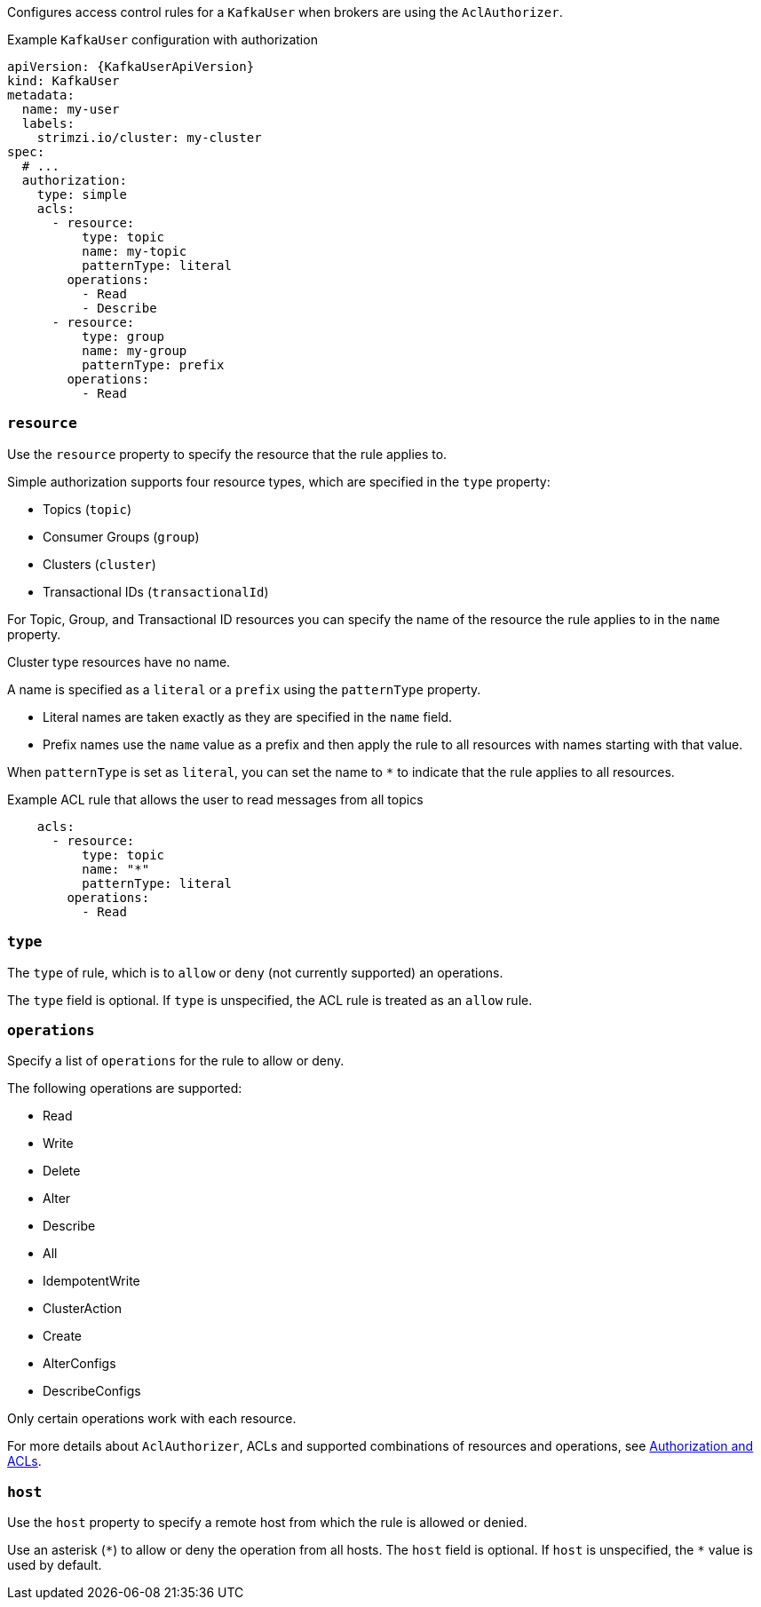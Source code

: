 Configures access control rules for a `KafkaUser` when brokers are using the `AclAuthorizer`.

.Example `KafkaUser` configuration with authorization
[source,yaml,subs="attributes+"]
----
apiVersion: {KafkaUserApiVersion}
kind: KafkaUser
metadata:
  name: my-user
  labels:
    strimzi.io/cluster: my-cluster
spec:
  # ...
  authorization:
    type: simple
    acls:
      - resource:
          type: topic
          name: my-topic
          patternType: literal
        operations:
          - Read
          - Describe
      - resource:
          type: group
          name: my-group
          patternType: prefix
        operations:
          - Read
----


[id='property-acl-resource-{context}']
=== `resource`

Use the `resource` property to specify the resource that the rule applies to.

Simple authorization supports four resource types, which are specified in the `type` property:

* Topics (`topic`)
* Consumer Groups (`group`)
* Clusters (`cluster`)
* Transactional IDs (`transactionalId`)

For Topic, Group, and Transactional ID resources you can specify the name of the resource the rule applies to in the `name` property.

Cluster type resources have no name.

A name is specified as a `literal` or a `prefix` using the `patternType` property.

* Literal names are taken exactly as they are specified in the `name` field.
* Prefix names use the `name` value as a prefix and then apply the rule to all resources with names starting with that value.

When `patternType` is set as `literal`, you can set the name to `*` to indicate that the rule applies to all resources.

.Example ACL rule that allows the user to read messages from all topics
[source,yaml,subs="attributes+"]
----
    acls:
      - resource:
          type: topic
          name: "*"
          patternType: literal
        operations:
          - Read
----

[id='property-acl-type-{context}']
=== `type`

The `type` of rule, which is to `allow` or `deny` (not currently supported) an operations.

The `type` field is optional.
If `type` is unspecified, the ACL rule is treated as an `allow` rule.

[id='property-acl-operation-{context}']
=== `operations`

Specify a list of `operations` for the rule to allow or deny.

The following operations are supported:

* Read
* Write
* Delete
* Alter
* Describe
* All
* IdempotentWrite
* ClusterAction
* Create
* AlterConfigs
* DescribeConfigs

Only certain operations work with each resource.

For more details about `AclAuthorizer`, ACLs and supported combinations of resources and operations, see link:http://kafka.apache.org/documentation/#security_authz[Authorization and ACLs^].

[id='property-acl-host-{context}']
=== `host`

Use the `host` property to specify a remote host from which the rule is allowed or denied.

Use an asterisk (`\*`) to allow or deny the operation from all hosts.
The `host` field is optional. If `host` is unspecified, the `*` value is used by default.
